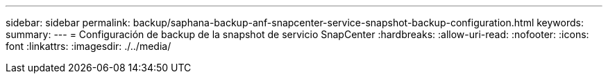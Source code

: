 ---
sidebar: sidebar 
permalink: backup/saphana-backup-anf-snapcenter-service-snapshot-backup-configuration.html 
keywords:  
summary:  
---
= Configuración de backup de la snapshot de servicio SnapCenter
:hardbreaks:
:allow-uri-read: 
:nofooter: 
:icons: font
:linkattrs: 
:imagesdir: ./../media/


